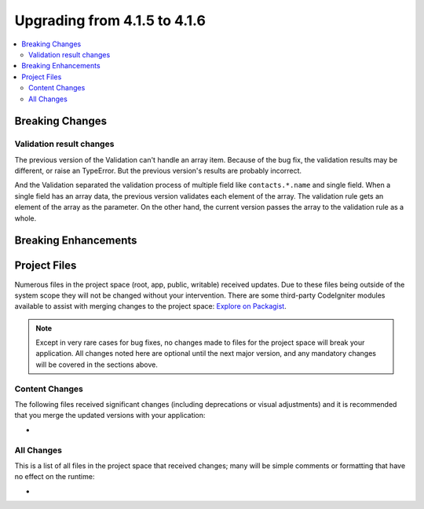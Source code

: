 #############################
Upgrading from 4.1.5 to 4.1.6
#############################

.. contents::
    :local:
    :depth: 2

Breaking Changes
****************

Validation result changes
=========================

The previous version of the Validation can't handle an array item.
Because of the bug fix, the validation results may be different,
or raise an TypeError.
But the previous version's results are probably incorrect.

And the Validation separated the validation process of multiple field
like ``contacts.*.name`` and single field.
When a single field has an array data, the previous version validates each element of the array.
The validation rule gets an element of the array as the parameter.
On the other hand, the current version passes the array to the validation rule as a whole.

Breaking Enhancements
*********************

Project Files
*************

Numerous files in the project space (root, app, public, writable) received updates. Due to
these files being outside of the system scope they will not be changed without your intervention.
There are some third-party CodeIgniter modules available to assist with merging changes to
the project space: `Explore on Packagist <https://packagist.org/explore/?query=codeigniter4%20updates>`_.

.. note:: Except in very rare cases for bug fixes, no changes made to files for the project space
    will break your application. All changes noted here are optional until the next major version,
    and any mandatory changes will be covered in the sections above.

Content Changes
===============

The following files received significant changes (including deprecations or visual adjustments)
and it is recommended that you merge the updated versions with your application:

*

All Changes
===========

This is a list of all files in the project space that received changes;
many will be simple comments or formatting that have no effect on the runtime:

*
